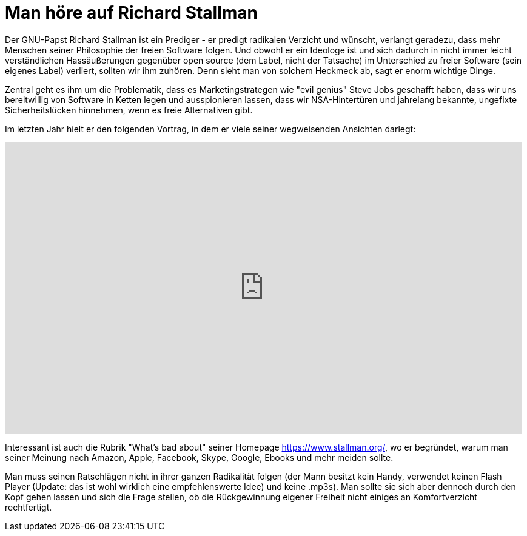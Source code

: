 = Man höre auf Richard Stallman
:hp-tags: Freie Software, GNU, Steve Jobs

Der GNU-Papst Richard Stallman ist ein Prediger - er predigt radikalen Verzicht und wünscht, verlangt geradezu, dass mehr Menschen seiner Philosophie der freien Software folgen. Und obwohl er ein Ideologe ist und sich dadurch in nicht immer leicht verständlichen Hassäußerungen gegenüber open source (dem Label, nicht der Tatsache) im Unterschied zu freier Software (sein eigenes Label) verliert, sollten wir ihm zuhören. Denn sieht man von solchem Heckmeck ab, sagt er enorm wichtige Dinge.

Zentral geht es ihm um die Problematik, dass es Marketingstrategen wie "evil genius" Steve Jobs geschafft haben, dass wir uns bereitwillig von Software in Ketten legen und ausspionieren lassen, dass wir NSA-Hintertüren und jahrelang bekannte, ungefixte Sicherheitslücken hinnehmen, wenn es freie Alternativen gibt.

Im letzten Jahr hielt er den folgenden Vortrag, in dem er viele seiner wegweisenden Ansichten darlegt:

++++
<iframe src="http://media.ccc.de/browse/congress/2014/31c3_-_6123_-_en_-_saal_1_-_201412291130_-_freedom_in_your_computer_and_in_the_net_-_richard_stallman/oembed.html" width="853" height="480" frameborder="0" allowfullscreen="allowfullscreen"></iframe>
++++

Interessant ist auch die Rubrik "What's bad about" seiner Homepage https://www.stallman.org/, wo er begründet, warum man seiner Meinung nach Amazon, Apple, Facebook, Skype, Google, Ebooks und mehr meiden sollte.

Man muss seinen Ratschlägen nicht in ihrer ganzen Radikalität folgen (der Mann besitzt kein Handy, verwendet keinen Flash Player (Update: das ist wohl wirklich eine empfehlenswerte Idee) und keine .mp3s). Man sollte sie sich aber dennoch durch den Kopf gehen lassen und sich die Frage stellen, ob die Rückgewinnung eigener Freiheit nicht einiges an Komfortverzicht rechtfertigt.